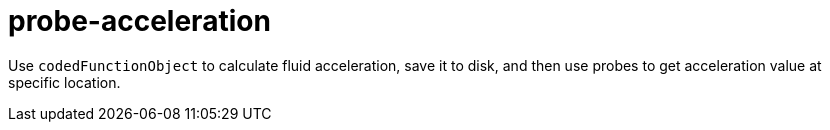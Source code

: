 = probe-acceleration

Use `codedFunctionObject` to calculate fluid acceleration, save it to disk,
and then use probes to get acceleration value at specific location.
